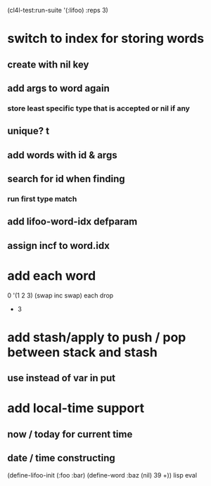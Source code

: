 (cl4l-test:run-suite '(:lifoo) :reps 3)

* switch to index for storing words
** create with nil key
** add args to word again
*** store least specific type that is accepted or nil if any
** unique? t
** add words with id & args
** search for id when finding
*** run first type match
** add *lifoo-word-idx* defparam
** assign incf to word.idx
* add each word
0 '(1 2 3) (swap inc swap) each drop
- 3
* add stash/apply to push / pop between stack and stash
** use instead of var in put

* add local-time support
** now / today for current time
** date / time constructing

(define-lifoo-init (:foo :bar)
 (define-word :baz (nil) 39 +)) lisp eval

